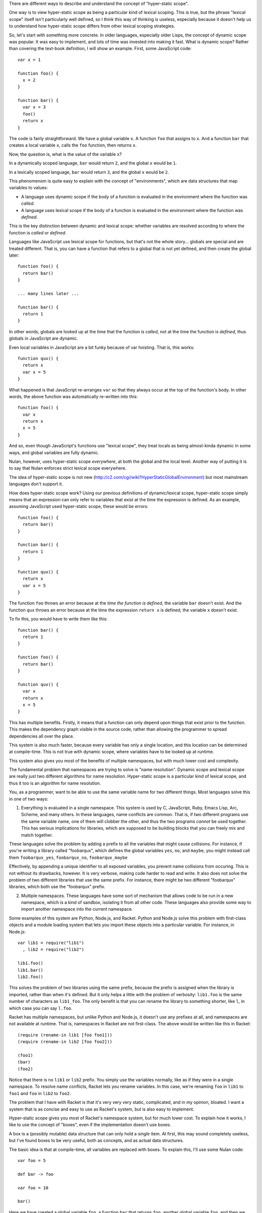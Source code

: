 There are different ways to describe and understand the concept of "hyper-static scope".

One way is to view hyper-static scope as being a particular kind of lexical scoping. This is true, but the phrase "lexical scope" itself isn't particularly well defined, so I think this way of thinking is useless, especially because it doesn't help us to understand how hyper-static scope differs from other lexical scoping strategies.

So, let's start with something more concrete. In older languages, especially older Lisps, the concept of dynamic scope was popular. It was easy to implement, and lots of time was invested into making it fast. What is dynamic scope? Rather than covering the text-book definition, I will show an example. First, some JavaScript code::

  var x = 1

  function foo() {
    x = 2
  }

  function bar() {
    var x = 3
    foo()
    return x
  }

The code is fairly straightforward. We have a global variable ``x``. A function ``foo`` that assigns to ``x``. And a function ``bar`` that creates a local variable ``x``, calls the ``foo`` function, then returns ``x``.

Now, the question is, what is the value of the variable ``x``?

In a dynamically scoped language, ``bar`` would return ``2``, and the global ``x`` would be ``1``.

In a lexically scoped language, ``bar`` would return ``3``, and the global ``x`` would be ``2``.

This phenomenom is quite easy to explain with the concept of "environments", which are data structures that map variables to values:

- A language uses dynamic scope if the body of a function is evaluated in the environment where the function was *called*.

- A language uses lexical scope if the body of a function is evaluated in the environment where the function was *defined*.

This is the key distinction between dynamic and lexical scope: whether variables are resolved according to where the function is *called* or *defined*.

Languages like JavaScript use lexical scope for functions, but that's not the whole story... globals are special and are treated different. That is, you can have a function that refers to a global that is not yet defined, and then create the global later::

  function foo() {
    return bar()
  }

  ... many lines later ...

  function bar() {
    return 1
  }

In other words, globals are looked up at the time that the function is *called*, not at the time the function is *defined*, thus globals in JavaScript are dynamic.

Even local variables in JavaScript are a bit funky because of var hoisting. That is, this works::

  function qux() {
    return x
    var x = 5
  }

What happened is that JavaScript re-arranges ``var`` so that they always occur at the top of the function's body. In other words, the above function was automatically re-written into this::

  function foo() {
    var x
    return x
    x = 5
  }

And so, even though JavaScript's functions use "lexical scope", they treat locals as being almost-kinda dynamic in some ways, and global variables are fully dynamic.

Nulan, however, uses hyper-static scope *everywhere*, at both the global and the local level. Another way of putting it is to say that Nulan enforces strict lexical scope everywhere.

The idea of hyper-static scope is not new (http://c2.com/cgi/wiki?HyperStaticGlobalEnvironment) but most mainstream languages don't support it.

How does hyper-static scope work? Using our previous definitions of dynamic/lexical scope, hyper-static scope simply means that an expression can only refer to variables that exist at the time the expression is defined. As an example, assuming JavaScript used hyper-static scope, these would be errors::

  function foo() {
    return bar()
  }

  function bar() {
    return 1
  }

  function qux() {
    return x
    var x = 5
  }

The function ``foo`` throws an error because at the *time the function is defined*, the variable ``bar`` doesn't exist. And the function ``qux`` throws an error because at the time the expression ``return x`` is defined, the variable ``x`` doesn't exist.

To fix this, you would have to write them like this::

  function bar() {
    return 1
  }

  function foo() {
    return bar()
  }

  function qux() {
    var x
    return x
    x = 5
  }

This has multiple benefits. Firstly, it means that a function can only depend upon things that exist prior to the function. This makes the dependency graph visible in the source code, rather than allowing the programmer to spread dependencies all over the place.

This system is also much faster, because every variable has only a single location, and this location can be determined at compile-time. This is not true with dynamic scope, where variables have to be looked up at runtime.

This system also gives you most of the benefits of multiple namespaces, but with much lower cost and complexity.

The fundamental problem that namespaces are trying to solve is "name resolution". Dynamic scope and lexical scope are really just two different algorithms for name resolution. Hyper-static scope is a particular kind of lexical scope, and thus it too is an algorithm for name resolution.

You, as a programmer, want to be able to use the same variable name for two different things. Most languages solve this in one of two ways:

1) Everything is evaluated in a single namespace. This system is used by C, JavaScript, Ruby, Emacs Lisp, Arc, Scheme, and many others. In these languages, name conflicts are common. That is, if two different programs use the same variable name, one of them will clobber the other, and thus the two programs *cannot* be used together. This has serious implications for libraries, which are supposed to be building blocks that you can freely mix and match together.

These languages solve the problem by adding a prefix to all the variables that might cause collisions. For instance, if you're writing a library called "foobarqux", which defines the global variables ``yes``, ``no``, and ``maybe``, you might instead call them ``foobarqux_yes``, ``foobarqux_no``, ``foobarqux_maybe``

Effectively, by appending a unique identifier to all exposed variables, you prevent name collisions from occuring. This is not without its drawbacks, however. It is very verbose, making code harder to read and write. It also does not solve the problem of two different libraries that use the same prefix. For instance, there might be two different "foobarqux" libraries, which both use the "foobarqux" prefix.

2) Multiple namespaces. These languages have some sort of mechanism that allows code to be run in a new namespace, which is a kind of sandbox, isolating it from all other code. These languages also provide some way to import another namespace into the current namespace.

Some examples of this system are Python, Node.js, and Racket. Python and Node.js solve this problem with first-class objects and a module loading system that lets you import these objects into a particular variable. For instance, in Node.js::

  var lib1 = require("lib1")
    , lib2 = require("lib2")

  lib1.foo()
  lib1.bar()
  lib2.foo()

This solves the problem of two libraries using the same prefix, because the prefix is assigned when the library is imported, rather than when it's defined. But it only helps a little with the problem of verbosity: ``lib1.foo`` is the same number of characters as ``lib1_foo``. The only benefit is that you can rename the library to something shorter, like ``l``, in which case you can say ``l.foo``.

Racket has multiple namespaces, but unlike Python and Node.js, it doesn't use any prefixes at all, and namespaces are not available at runtime. That is, namespaces in Racket are not first-class. The above would be written like this in Racket::

  (require (rename-in lib1 [foo foo1]))
  (require (rename-in lib2 [foo foo2]))

  (foo1)
  (bar)
  (foo2)

Notice that there is no ``lib1`` or ``lib2`` prefix. You simply use the variables normally, like as if they were in a single namespace. To resolve name conflicts, Racket lets you rename variables. In this case, we're renaming ``foo`` in ``lib1`` to ``foo1`` and ``foo`` in ``lib2`` to ``foo2``.

The problem that I have with Racket is that it's very very very static, complicated, and in my opinion, bloated. I want a system that is as concise and easy to use as Racket's system, but is also easy to implement.

Hyper-static scope gives you most of Racket's namespace system, but for much lower cost. To explain how it works, I like to use the concept of "boxes", even if the implementation doesn't use boxes.

A box is a (possibly mutable) data structure that can only hold a *single* item. At first, this may sound completely useless, but I've found boxes to be very useful, both as concepts, and as actual data structures.

The basic idea is that at compile-time, all variables are replaced with boxes. To explain this, I'll use some Nulan code::

  var foo = 5

  def bar -> foo

  var foo = 10

  bar()

Here we have created a global variable ``foo``, a function ``bar`` that returns ``foo``, another global variable ``foo``, and then we call the function ``bar``. According to hyper-static scope, variables are always resolved according to where they are defined, thus the call to ``bar`` returns 5.

Using the idea of boxes, when the compiler encounters ``var foo = 5``, it creates a new box and binds it to the variable ``foo``. Inside the function ``bar``, it then replaces the variable ``foo`` with the box.

Then, when the compiler encounters ``var foo = 10``, it creates a new box and binds it to the variable ``foo``, but the variable ``foo`` inside ``bar`` was already replaced with a box, so this has no effect on any previous uses of the variable ``foo``.

Thus, the second ``var`` expression shadows the previous variable: previous uses of ``foo`` will continue to use the old version of ``foo``, but new uses of ``foo`` will use the new version.

This completely solves the namespace problem. Consider two libraries that both define the same name::

  # library 1
  def foo -> 5
  def bar -> foo()

  # library 2
  def foo -> 10
  def qux -> foo()

If you import both libraries, the functions ``bar`` and ``qux`` will refer to the function ``foo`` defined in the library where they were defined. That is, when one library defines a variable ``foo``, it doesn't clobber any already-existing uses of ``foo``, it simply shadows it.

Going back to the example of conflicting libraries, it could be written like this in Nulan::

  import lib1
  var foo1 = foo

  import lib2
  var foo2 = foo

  foo1()
  bar()
  foo2()

As you can see, we're using a plain-old ``var`` to rename the conflicting variables. In languages which use dynamic scope for global variables, when importing the library ``lib2``, it would overwrite the variable ``foo``. But in Nulan, thanks to hyper-static scope, this works.

The above is common enough that Nulan provides a ``rename`` macro which does the same thing:

  rename foo = foo1
    import lib1

  rename foo = foo2
    import lib2
